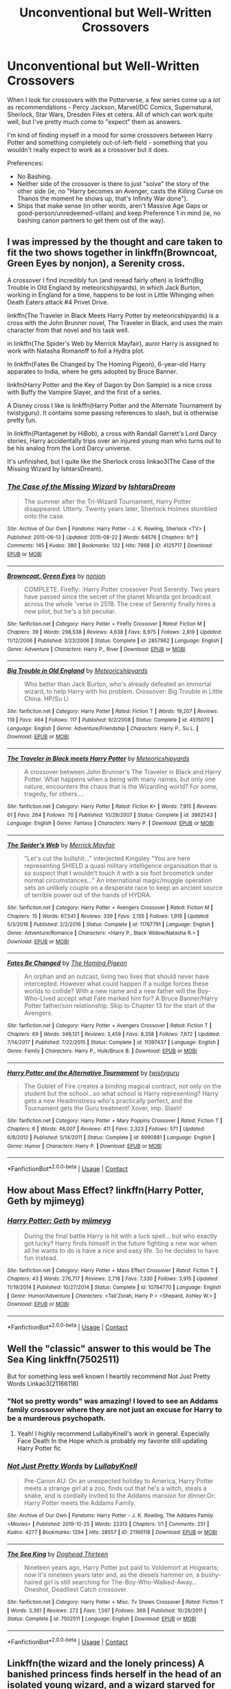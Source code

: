 #+TITLE: Unconventional but Well-Written Crossovers

* Unconventional but Well-Written Crossovers
:PROPERTIES:
:Author: PsiGuy60
:Score: 27
:DateUnix: 1605694941.0
:DateShort: 2020-Nov-18
:FlairText: Request
:END:
When I look for crossovers with the Potterverse, a few series come up a /lot/ as recommendations - Percy Jackson, Marvel/DC Comics, Supernatural, Sherlock, Star Wars, Dresden Files et cetera. All of which can work quite well, but I've pretty much come to "expect" them as answers.

I'm kind of finding myself in a mood for some crossovers between Harry Potter and something completely out-of-left-field - something that you wouldn't really expect to work as a crossover but it does.

Preferences:

- No Bashing.
- Neither side of the crossover is there to just "solve" the story of the other side (ie, no "Harry becomes an Avenger, casts the Killing Curse on Thanos the moment he shows up, that's Infinity War done").
- Ships that make sense (in other words, aren't Massive Age Gaps or good-person/unredeemed-villain) and keep Preference 1 in mind (ie, no bashing canon partners to get them out of the way).


** I was impressed by the thought and care taken to fit the two shows together in linkffn(Browncoat, Green Eyes by nonjon), a Serenity cross.

A crossover I find incredibly fun (and reread fairly often) is linkffn(Big Trouble in Old England by meteoricshipyards), in which Jack Burton, working in England for a time, happens to be lost in Little Whinging when Death Eaters attack #4 Privet Drive.

linkffn(The Traveler in Black Meets Harry Potter by meteoricshipyards) is a cross with the John Brunner novel, The Traveler in Black, and uses the main character from that novel and his task well.

in linkffn(The Spider's Web by Merrick Mayfair), auror Harry is assigned to work with Natasha Romanoff to foil a Hydra plot.

In linkffn(Fates Be Changed by The Homing Pigeon), 6-year-old Harry apparates to India, where he gets adopted by Bruce Banner.

linkfn(Harry Potter and the Key of Dagon by Don Sample) is a nice cross with Buffy the Vampire Slayer, and the first of a series.

A Disney cross I like is linkffn(Harry Potter and the Alternate Tournament by twistyguru). It contains some passing references to slash, but is otherwise pretty fun.

In linkffn(Plantagenet by HiBob), a cross with Randall Garrett's Lord Darcy stories, Harry accidentally trips over an injured young man who turns out to be his analog from the Lord Darcy universe.

It's unfinished, but I quite like the Sherlock cross linkao3(The Case of the Missing Wizard by IshtarsDream).
:PROPERTIES:
:Author: steve_wheeler
:Score: 10
:DateUnix: 1605735037.0
:DateShort: 2020-Nov-19
:END:

*** [[https://archiveofourown.org/works/4125717][*/The Case of the Missing Wizard/*]] by [[https://www.archiveofourown.org/users/IshtarsDream/pseuds/IshtarsDream][/IshtarsDream/]]

#+begin_quote
  The summer after the Tri-Wizard Tournament, Harry Potter disappeared. Utterly. Twenty years later, Sherlock Holmes stumbled onto the case.
#+end_quote

^{/Site/:} ^{Archive} ^{of} ^{Our} ^{Own} ^{*|*} ^{/Fandoms/:} ^{Harry} ^{Potter} ^{-} ^{J.} ^{K.} ^{Rowling,} ^{Sherlock} ^{<TV>} ^{*|*} ^{/Published/:} ^{2015-06-13} ^{*|*} ^{/Updated/:} ^{2015-08-22} ^{*|*} ^{/Words/:} ^{64576} ^{*|*} ^{/Chapters/:} ^{9/?} ^{*|*} ^{/Comments/:} ^{145} ^{*|*} ^{/Kudos/:} ^{380} ^{*|*} ^{/Bookmarks/:} ^{132} ^{*|*} ^{/Hits/:} ^{7868} ^{*|*} ^{/ID/:} ^{4125717} ^{*|*} ^{/Download/:} ^{[[https://archiveofourown.org/downloads/4125717/The%20Case%20of%20the%20Missing.epub?updated_at=1557148010][EPUB]]} ^{or} ^{[[https://archiveofourown.org/downloads/4125717/The%20Case%20of%20the%20Missing.mobi?updated_at=1557148010][MOBI]]}

--------------

[[https://www.fanfiction.net/s/2857962/1/][*/Browncoat, Green Eyes/*]] by [[https://www.fanfiction.net/u/649528/nonjon][/nonjon/]]

#+begin_quote
  COMPLETE. Firefly: :Harry Potter crossover Post Serenity. Two years have passed since the secret of the planet Miranda got broadcast across the whole 'verse in 2518. The crew of Serenity finally hires a new pilot, but he's a bit peculiar.
#+end_quote

^{/Site/:} ^{fanfiction.net} ^{*|*} ^{/Category/:} ^{Harry} ^{Potter} ^{+} ^{Firefly} ^{Crossover} ^{*|*} ^{/Rated/:} ^{Fiction} ^{M} ^{*|*} ^{/Chapters/:} ^{39} ^{*|*} ^{/Words/:} ^{298,538} ^{*|*} ^{/Reviews/:} ^{4,638} ^{*|*} ^{/Favs/:} ^{8,975} ^{*|*} ^{/Follows/:} ^{2,819} ^{*|*} ^{/Updated/:} ^{11/12/2006} ^{*|*} ^{/Published/:} ^{3/23/2006} ^{*|*} ^{/Status/:} ^{Complete} ^{*|*} ^{/id/:} ^{2857962} ^{*|*} ^{/Language/:} ^{English} ^{*|*} ^{/Genre/:} ^{Adventure} ^{*|*} ^{/Characters/:} ^{Harry} ^{P.,} ^{River} ^{*|*} ^{/Download/:} ^{[[http://www.ff2ebook.com/old/ffn-bot/index.php?id=2857962&source=ff&filetype=epub][EPUB]]} ^{or} ^{[[http://www.ff2ebook.com/old/ffn-bot/index.php?id=2857962&source=ff&filetype=mobi][MOBI]]}

--------------

[[https://www.fanfiction.net/s/4515070/1/][*/Big Trouble in Old England/*]] by [[https://www.fanfiction.net/u/897648/Meteoricshipyards][/Meteoricshipyards/]]

#+begin_quote
  Who better than Jack Burton, who's already defeated an immortal wizard, to help Harry with his problem. Crossover: Big Trouble in Little China. HP/Su Li
#+end_quote

^{/Site/:} ^{fanfiction.net} ^{*|*} ^{/Category/:} ^{Harry} ^{Potter} ^{*|*} ^{/Rated/:} ^{Fiction} ^{T} ^{*|*} ^{/Words/:} ^{19,207} ^{*|*} ^{/Reviews/:} ^{119} ^{*|*} ^{/Favs/:} ^{464} ^{*|*} ^{/Follows/:} ^{117} ^{*|*} ^{/Published/:} ^{9/2/2008} ^{*|*} ^{/Status/:} ^{Complete} ^{*|*} ^{/id/:} ^{4515070} ^{*|*} ^{/Language/:} ^{English} ^{*|*} ^{/Genre/:} ^{Adventure/Friendship} ^{*|*} ^{/Characters/:} ^{Harry} ^{P.,} ^{Su} ^{L.} ^{*|*} ^{/Download/:} ^{[[http://www.ff2ebook.com/old/ffn-bot/index.php?id=4515070&source=ff&filetype=epub][EPUB]]} ^{or} ^{[[http://www.ff2ebook.com/old/ffn-bot/index.php?id=4515070&source=ff&filetype=mobi][MOBI]]}

--------------

[[https://www.fanfiction.net/s/3862543/1/][*/The Traveler in Black meets Harry Potter/*]] by [[https://www.fanfiction.net/u/897648/Meteoricshipyards][/Meteoricshipyards/]]

#+begin_quote
  A crossover between John Brunner's The Traveler in Black and Harry Potter. What happens when a being with many names, but only one nature, encounters the chaos that is the Wizarding world? For some, tragedy, for others....
#+end_quote

^{/Site/:} ^{fanfiction.net} ^{*|*} ^{/Category/:} ^{Harry} ^{Potter} ^{*|*} ^{/Rated/:} ^{Fiction} ^{K+} ^{*|*} ^{/Words/:} ^{7,915} ^{*|*} ^{/Reviews/:} ^{61} ^{*|*} ^{/Favs/:} ^{264} ^{*|*} ^{/Follows/:} ^{70} ^{*|*} ^{/Published/:} ^{10/29/2007} ^{*|*} ^{/Status/:} ^{Complete} ^{*|*} ^{/id/:} ^{3862543} ^{*|*} ^{/Language/:} ^{English} ^{*|*} ^{/Genre/:} ^{Fantasy} ^{*|*} ^{/Characters/:} ^{Harry} ^{P.} ^{*|*} ^{/Download/:} ^{[[http://www.ff2ebook.com/old/ffn-bot/index.php?id=3862543&source=ff&filetype=epub][EPUB]]} ^{or} ^{[[http://www.ff2ebook.com/old/ffn-bot/index.php?id=3862543&source=ff&filetype=mobi][MOBI]]}

--------------

[[https://www.fanfiction.net/s/11767791/1/][*/The Spider's Web/*]] by [[https://www.fanfiction.net/u/2424783/Merrick-Mayfair][/Merrick Mayfair/]]

#+begin_quote
  "Let's cut the bullshit..." interjected Kingsley "You are here representing SHIELD a quasi military intelligence organisation that is so suspect that I wouldn't touch it with a six foot broomstick under normal circumstances..." An international magic/muggle operation sets an unlikely couple on a desperate race to keep an ancient source of terrible power out of the hands of HYDRA.
#+end_quote

^{/Site/:} ^{fanfiction.net} ^{*|*} ^{/Category/:} ^{Harry} ^{Potter} ^{+} ^{Avengers} ^{Crossover} ^{*|*} ^{/Rated/:} ^{Fiction} ^{M} ^{*|*} ^{/Chapters/:} ^{15} ^{*|*} ^{/Words/:} ^{67,541} ^{*|*} ^{/Reviews/:} ^{339} ^{*|*} ^{/Favs/:} ^{2,155} ^{*|*} ^{/Follows/:} ^{1,918} ^{*|*} ^{/Updated/:} ^{5/3/2016} ^{*|*} ^{/Published/:} ^{2/2/2016} ^{*|*} ^{/Status/:} ^{Complete} ^{*|*} ^{/id/:} ^{11767791} ^{*|*} ^{/Language/:} ^{English} ^{*|*} ^{/Genre/:} ^{Adventure/Romance} ^{*|*} ^{/Characters/:} ^{<Harry} ^{P.,} ^{Black} ^{Widow/Natasha} ^{R.>} ^{*|*} ^{/Download/:} ^{[[http://www.ff2ebook.com/old/ffn-bot/index.php?id=11767791&source=ff&filetype=epub][EPUB]]} ^{or} ^{[[http://www.ff2ebook.com/old/ffn-bot/index.php?id=11767791&source=ff&filetype=mobi][MOBI]]}

--------------

[[https://www.fanfiction.net/s/11397437/1/][*/Fates Be Changed/*]] by [[https://www.fanfiction.net/u/4783217/The-Homing-Pigeon][/The Homing Pigeon/]]

#+begin_quote
  An orphan and an outcast, living two lives that should never have intercepted. However what could happen if a nudge forces these worlds to collide? With a new name and a new father will the Boy-Who-Lived accept what Fate marked him for? A Bruce Banner/Harry Potter father/son relationship. Skip to Chapter 13 for the start of the Avengers.
#+end_quote

^{/Site/:} ^{fanfiction.net} ^{*|*} ^{/Category/:} ^{Harry} ^{Potter} ^{+} ^{Avengers} ^{Crossover} ^{*|*} ^{/Rated/:} ^{Fiction} ^{T} ^{*|*} ^{/Chapters/:} ^{69} ^{*|*} ^{/Words/:} ^{349,121} ^{*|*} ^{/Reviews/:} ^{3,459} ^{*|*} ^{/Favs/:} ^{8,358} ^{*|*} ^{/Follows/:} ^{7,672} ^{*|*} ^{/Updated/:} ^{7/14/2017} ^{*|*} ^{/Published/:} ^{7/22/2015} ^{*|*} ^{/Status/:} ^{Complete} ^{*|*} ^{/id/:} ^{11397437} ^{*|*} ^{/Language/:} ^{English} ^{*|*} ^{/Genre/:} ^{Family} ^{*|*} ^{/Characters/:} ^{Harry} ^{P.,} ^{Hulk/Bruce} ^{B.} ^{*|*} ^{/Download/:} ^{[[http://www.ff2ebook.com/old/ffn-bot/index.php?id=11397437&source=ff&filetype=epub][EPUB]]} ^{or} ^{[[http://www.ff2ebook.com/old/ffn-bot/index.php?id=11397437&source=ff&filetype=mobi][MOBI]]}

--------------

[[https://www.fanfiction.net/s/6990881/1/][*/Harry Potter and the Alternative Tournament/*]] by [[https://www.fanfiction.net/u/1133360/twistyguru][/twistyguru/]]

#+begin_quote
  The Goblet of Fire creates a binding magical contract, not only on the student but the school...so what school is Harry representing? Harry gets a new Headmistress who's practically perfect, and the Tournament gets the Guru treatment! Xover, imp. Slash!
#+end_quote

^{/Site/:} ^{fanfiction.net} ^{*|*} ^{/Category/:} ^{Harry} ^{Potter} ^{+} ^{Mary} ^{Poppins} ^{Crossover} ^{*|*} ^{/Rated/:} ^{Fiction} ^{T} ^{*|*} ^{/Chapters/:} ^{6} ^{*|*} ^{/Words/:} ^{46,007} ^{*|*} ^{/Reviews/:} ^{411} ^{*|*} ^{/Favs/:} ^{2,323} ^{*|*} ^{/Follows/:} ^{571} ^{*|*} ^{/Updated/:} ^{6/8/2012} ^{*|*} ^{/Published/:} ^{5/14/2011} ^{*|*} ^{/Status/:} ^{Complete} ^{*|*} ^{/id/:} ^{6990881} ^{*|*} ^{/Language/:} ^{English} ^{*|*} ^{/Genre/:} ^{Humor} ^{*|*} ^{/Characters/:} ^{Harry} ^{P.} ^{*|*} ^{/Download/:} ^{[[http://www.ff2ebook.com/old/ffn-bot/index.php?id=6990881&source=ff&filetype=epub][EPUB]]} ^{or} ^{[[http://www.ff2ebook.com/old/ffn-bot/index.php?id=6990881&source=ff&filetype=mobi][MOBI]]}

--------------

*FanfictionBot*^{2.0.0-beta} | [[https://github.com/FanfictionBot/reddit-ffn-bot/wiki/Usage][Usage]] | [[https://www.reddit.com/message/compose?to=tusing][Contact]]
:PROPERTIES:
:Author: FanfictionBot
:Score: 2
:DateUnix: 1605735116.0
:DateShort: 2020-Nov-19
:END:


** How about Mass Effect? linkffn(Harry Potter, Geth by mjimeyg)
:PROPERTIES:
:Author: WhosThisGeek
:Score: 7
:DateUnix: 1605721641.0
:DateShort: 2020-Nov-18
:END:

*** [[https://www.fanfiction.net/s/10784770/1/][*/Harry Potter: Geth/*]] by [[https://www.fanfiction.net/u/1282867/mjimeyg][/mjimeyg/]]

#+begin_quote
  During the final battle Harry is hit with a luck spell... but who exactly got lucky? Harry finds himself in the future fighting a new war when all he wants to do is have a nice and easy life. So he decides to have fun instead.
#+end_quote

^{/Site/:} ^{fanfiction.net} ^{*|*} ^{/Category/:} ^{Harry} ^{Potter} ^{+} ^{Mass} ^{Effect} ^{Crossover} ^{*|*} ^{/Rated/:} ^{Fiction} ^{T} ^{*|*} ^{/Chapters/:} ^{43} ^{*|*} ^{/Words/:} ^{276,717} ^{*|*} ^{/Reviews/:} ^{2,718} ^{*|*} ^{/Favs/:} ^{7,330} ^{*|*} ^{/Follows/:} ^{3,915} ^{*|*} ^{/Updated/:} ^{11/19/2014} ^{*|*} ^{/Published/:} ^{10/27/2014} ^{*|*} ^{/Status/:} ^{Complete} ^{*|*} ^{/id/:} ^{10784770} ^{*|*} ^{/Language/:} ^{English} ^{*|*} ^{/Genre/:} ^{Humor/Adventure} ^{*|*} ^{/Characters/:} ^{<Tali'Zorah,} ^{Harry} ^{P.>} ^{<Shepard,} ^{Ashley} ^{W.>} ^{*|*} ^{/Download/:} ^{[[http://www.ff2ebook.com/old/ffn-bot/index.php?id=10784770&source=ff&filetype=epub][EPUB]]} ^{or} ^{[[http://www.ff2ebook.com/old/ffn-bot/index.php?id=10784770&source=ff&filetype=mobi][MOBI]]}

--------------

*FanfictionBot*^{2.0.0-beta} | [[https://github.com/FanfictionBot/reddit-ffn-bot/wiki/Usage][Usage]] | [[https://www.reddit.com/message/compose?to=tusing][Contact]]
:PROPERTIES:
:Author: FanfictionBot
:Score: 3
:DateUnix: 1605721668.0
:DateShort: 2020-Nov-18
:END:


** Well the "classic" answer to this would be The Sea King linkffn(7502511)

 

But for something less well known I heartily recommend Not Just Pretty Words Linkao3(21166118)
:PROPERTIES:
:Author: ATRDCI
:Score: 12
:DateUnix: 1605708113.0
:DateShort: 2020-Nov-18
:END:

*** "Not so pretty words" was amazing! I loved to see an Addams family crossover where they are not just an excuse for Harry to be a murderous psychopath.
:PROPERTIES:
:Author: Vash_the_Snake
:Score: 3
:DateUnix: 1605736019.0
:DateShort: 2020-Nov-19
:END:

**** Yeah! I highly recommend LullabyKnell's work in general. Especially Face Death In the Hope which is probably my favorite still updating Harry Potter fic
:PROPERTIES:
:Author: ATRDCI
:Score: 3
:DateUnix: 1605739576.0
:DateShort: 2020-Nov-19
:END:


*** [[https://archiveofourown.org/works/21166118][*/Not Just Pretty Words/*]] by [[https://www.archiveofourown.org/users/LullabyKnell/pseuds/LullabyKnell][/LullabyKnell/]]

#+begin_quote
  Pre-Canon AU: On an unexpected holiday to America, Harry Potter meets a strange girl at a zoo, finds out that he's a witch, steals a snake, and is cordially invited to the Addams mansion for dinner.Or: Harry Potter meets the Addams Family.
#+end_quote

^{/Site/:} ^{Archive} ^{of} ^{Our} ^{Own} ^{*|*} ^{/Fandoms/:} ^{Harry} ^{Potter} ^{-} ^{J.} ^{K.} ^{Rowling,} ^{The} ^{Addams} ^{Family} ^{<Movies>} ^{*|*} ^{/Published/:} ^{2019-10-25} ^{*|*} ^{/Words/:} ^{22313} ^{*|*} ^{/Chapters/:} ^{1/1} ^{*|*} ^{/Comments/:} ^{251} ^{*|*} ^{/Kudos/:} ^{4277} ^{*|*} ^{/Bookmarks/:} ^{1294} ^{*|*} ^{/Hits/:} ^{28557} ^{*|*} ^{/ID/:} ^{21166118} ^{*|*} ^{/Download/:} ^{[[https://archiveofourown.org/downloads/21166118/Not%20Just%20Pretty%20Words.epub?updated_at=1604168563][EPUB]]} ^{or} ^{[[https://archiveofourown.org/downloads/21166118/Not%20Just%20Pretty%20Words.mobi?updated_at=1604168563][MOBI]]}

--------------

[[https://www.fanfiction.net/s/7502511/1/][*/The Sea King/*]] by [[https://www.fanfiction.net/u/1205826/Doghead-Thirteen][/Doghead Thirteen/]]

#+begin_quote
  Nineteen years ago, Harry Potter put paid to Voldemort at Hogwarts; now it's nineteen years later and, as the diesels hammer on, a bushy-haired girl is still searching for The-Boy-Who-Walked-Away... Oneshot, Deadliest Catch crossover.
#+end_quote

^{/Site/:} ^{fanfiction.net} ^{*|*} ^{/Category/:} ^{Harry} ^{Potter} ^{+} ^{Misc.} ^{Tv} ^{Shows} ^{Crossover} ^{*|*} ^{/Rated/:} ^{Fiction} ^{T} ^{*|*} ^{/Words/:} ^{5,361} ^{*|*} ^{/Reviews/:} ^{272} ^{*|*} ^{/Favs/:} ^{1,597} ^{*|*} ^{/Follows/:} ^{369} ^{*|*} ^{/Published/:} ^{10/28/2011} ^{*|*} ^{/Status/:} ^{Complete} ^{*|*} ^{/id/:} ^{7502511} ^{*|*} ^{/Language/:} ^{English} ^{*|*} ^{/Download/:} ^{[[http://www.ff2ebook.com/old/ffn-bot/index.php?id=7502511&source=ff&filetype=epub][EPUB]]} ^{or} ^{[[http://www.ff2ebook.com/old/ffn-bot/index.php?id=7502511&source=ff&filetype=mobi][MOBI]]}

--------------

*FanfictionBot*^{2.0.0-beta} | [[https://github.com/FanfictionBot/reddit-ffn-bot/wiki/Usage][Usage]] | [[https://www.reddit.com/message/compose?to=tusing][Contact]]
:PROPERTIES:
:Author: FanfictionBot
:Score: 1
:DateUnix: 1605708135.0
:DateShort: 2020-Nov-18
:END:


** Linkffn(the wizard and the lonely princess) A banished princess finds herself in the head of an isolated young wizard, and a wizard starved for company wakes up in the moon
:PROPERTIES:
:Author: Vash_the_Snake
:Score: 5
:DateUnix: 1605732585.0
:DateShort: 2020-Nov-19
:END:

*** [[https://www.fanfiction.net/s/7201522/1/][*/The Wizard and the Lonely Princess/*]] by [[https://www.fanfiction.net/u/3082642/Harry-Leferts][/Harry Leferts/]]

#+begin_quote
  We all have imaginary friends when we're young right? Well, as it turns out, Harry's might not be all that imaginary at all... Chapters 9-11Rewritten. Story Complete.
#+end_quote

^{/Site/:} ^{fanfiction.net} ^{*|*} ^{/Category/:} ^{Harry} ^{Potter} ^{+} ^{My} ^{Little} ^{Pony} ^{Crossover} ^{*|*} ^{/Rated/:} ^{Fiction} ^{K+} ^{*|*} ^{/Chapters/:} ^{32} ^{*|*} ^{/Words/:} ^{155,306} ^{*|*} ^{/Reviews/:} ^{1,592} ^{*|*} ^{/Favs/:} ^{2,740} ^{*|*} ^{/Follows/:} ^{2,182} ^{*|*} ^{/Updated/:} ^{3/10/2015} ^{*|*} ^{/Published/:} ^{7/20/2011} ^{*|*} ^{/Status/:} ^{Complete} ^{*|*} ^{/id/:} ^{7201522} ^{*|*} ^{/Language/:} ^{English} ^{*|*} ^{/Genre/:} ^{Hurt/Comfort/Friendship} ^{*|*} ^{/Characters/:} ^{Harry} ^{P.,} ^{Princess} ^{Luna/Nightmare} ^{Moon} ^{*|*} ^{/Download/:} ^{[[http://www.ff2ebook.com/old/ffn-bot/index.php?id=7201522&source=ff&filetype=epub][EPUB]]} ^{or} ^{[[http://www.ff2ebook.com/old/ffn-bot/index.php?id=7201522&source=ff&filetype=mobi][MOBI]]}

--------------

*FanfictionBot*^{2.0.0-beta} | [[https://github.com/FanfictionBot/reddit-ffn-bot/wiki/Usage][Usage]] | [[https://www.reddit.com/message/compose?to=tusing][Contact]]
:PROPERTIES:
:Author: FanfictionBot
:Score: 1
:DateUnix: 1605732621.0
:DateShort: 2020-Nov-19
:END:


** I'm not sure it's all that left-field, but Alanna the Lioness isn't one of the standard ones, anyway. Admittedly linkffn(The Pureblood Pretense) series isn't a full crossover, but it does draw a lot of story elements from there - besides the identity switch, there's also the sleeping plague, the Dominion Jewel, the Court of the Rogue, possibly others that I've forgotten since it's been decades since I read Alanna.
:PROPERTIES:
:Author: thrawnca
:Score: 5
:DateUnix: 1605735558.0
:DateShort: 2020-Nov-19
:END:

*** [[https://www.fanfiction.net/s/7613196/1/][*/The Pureblood Pretense/*]] by [[https://www.fanfiction.net/u/3489773/murkybluematter][/murkybluematter/]]

#+begin_quote
  Harriett Potter dreams of going to Hogwarts, but in an AU where the school only accepts purebloods, the only way to reach her goal is to switch places with her pureblood cousin---the only problem? Her cousin is a boy. Alanna the Lioness take on HP.
#+end_quote

^{/Site/:} ^{fanfiction.net} ^{*|*} ^{/Category/:} ^{Harry} ^{Potter} ^{*|*} ^{/Rated/:} ^{Fiction} ^{T} ^{*|*} ^{/Chapters/:} ^{22} ^{*|*} ^{/Words/:} ^{229,389} ^{*|*} ^{/Reviews/:} ^{1,116} ^{*|*} ^{/Favs/:} ^{2,916} ^{*|*} ^{/Follows/:} ^{1,196} ^{*|*} ^{/Updated/:} ^{6/20/2012} ^{*|*} ^{/Published/:} ^{12/5/2011} ^{*|*} ^{/Status/:} ^{Complete} ^{*|*} ^{/id/:} ^{7613196} ^{*|*} ^{/Language/:} ^{English} ^{*|*} ^{/Genre/:} ^{Adventure/Friendship} ^{*|*} ^{/Characters/:} ^{Harry} ^{P.,} ^{Draco} ^{M.} ^{*|*} ^{/Download/:} ^{[[http://www.ff2ebook.com/old/ffn-bot/index.php?id=7613196&source=ff&filetype=epub][EPUB]]} ^{or} ^{[[http://www.ff2ebook.com/old/ffn-bot/index.php?id=7613196&source=ff&filetype=mobi][MOBI]]}

--------------

*FanfictionBot*^{2.0.0-beta} | [[https://github.com/FanfictionBot/reddit-ffn-bot/wiki/Usage][Usage]] | [[https://www.reddit.com/message/compose?to=tusing][Contact]]
:PROPERTIES:
:Author: FanfictionBot
:Score: 1
:DateUnix: 1605735576.0
:DateShort: 2020-Nov-19
:END:


** I usually hate Harry Potter Twilight crossover stories and when I saw the tags I was like hmmm. But I can guarantee you that this is one of the most well written nuanced Master of death type stories I've ever read. It's well written, at times humorous and even existential in some ways and definitely very unique. Highly recommend it.

1)Another Life, Another Love, Another---oh, whatever AverageFish

Summary: On her first day in Forks, Izzy Swan walks into Carlisle's office asking him to be her shrink. On her second day at school, Edward realises she smells of lightning---and that she's crazy, because no, no he does not have an identical twin called Cedric. Watch events unfold for two people who have better things to do---but fall in love anyway.

[[https://archiveofourown.org/works/19222216/chapters/45703825]]

2) The Eyes » Harry Potter saw things. Many things didn't gaze back. Harry Potter heard things. Many things didn't listen back. Five pitiful senses were not enough to gaze into the deep abyss, but with magic being magic a sixth sense is more than enough to see what humans were never meant to see. Harry Potter and the Cthulhu Mythos clash

You don't have to know anything and I mean anything about Lovecraft or cthulhu to read this in fact I recommend you not to. This is one of the best fanfics I've ever read ever. If you like Existential Horror and an incredible experience please read it. Definitely unconventional Excerpt:

"They do not blink," Harry continued. "They do not breathe, drink, eat, properly talk or walk. They walk, but not well enough. They are not real. They are more than real. I see them," he whispered. "I see their shadows at night dance under the pale light of death's candle, and I'm afraid. Afraid..."

A sixteen year old would have been able to speak in such a way. At eleven with his shoddy and gaunt appearance, the words that Harry Potter, the saviour of the wizardry world, spoke were starting to make the back of Dumbledore's beard rise.

[[https://m.fanfiction.net/s/9767473/1/The-Eyes]]
:PROPERTIES:
:Author: gertrude-robinson
:Score: 9
:DateUnix: 1605705750.0
:DateShort: 2020-Nov-18
:END:


** Linkffn(That which holds the image) for a Dr Who crossover - I've never actually watched Doctor Who, but loved it.

Linkffn(Evil Be Thou My Good) for a Hellraiser crossover that by all accounts SHOULDN'T work, but is marvelous nonetheless
:PROPERTIES:
:Author: bgottfried91
:Score: 3
:DateUnix: 1605736070.0
:DateShort: 2020-Nov-19
:END:

*** [[https://www.fanfiction.net/s/7156582/1/][*/That Which Holds The Image/*]] by [[https://www.fanfiction.net/u/1981006/RubbishRobots][/RubbishRobots/]]

#+begin_quote
  Harry Potter faces a boggart that doesn't turn into a Dementor or even Voldermort, but into a horror from his childhood. Now the boggart isn't even a boggart anymore. There's no imitation. That which holds the image of an Angel, becomes itself an Angel.
#+end_quote

^{/Site/:} ^{fanfiction.net} ^{*|*} ^{/Category/:} ^{Doctor} ^{Who} ^{+} ^{Harry} ^{Potter} ^{Crossover} ^{*|*} ^{/Rated/:} ^{Fiction} ^{K+} ^{*|*} ^{/Chapters/:} ^{9} ^{*|*} ^{/Words/:} ^{40,036} ^{*|*} ^{/Reviews/:} ^{1,217} ^{*|*} ^{/Favs/:} ^{3,484} ^{*|*} ^{/Follows/:} ^{1,674} ^{*|*} ^{/Updated/:} ^{4/14/2013} ^{*|*} ^{/Published/:} ^{7/7/2011} ^{*|*} ^{/Status/:} ^{Complete} ^{*|*} ^{/id/:} ^{7156582} ^{*|*} ^{/Language/:} ^{English} ^{*|*} ^{/Genre/:} ^{Adventure/Horror} ^{*|*} ^{/Characters/:} ^{11th} ^{Doctor,} ^{Harry} ^{P.} ^{*|*} ^{/Download/:} ^{[[http://www.ff2ebook.com/old/ffn-bot/index.php?id=7156582&source=ff&filetype=epub][EPUB]]} ^{or} ^{[[http://www.ff2ebook.com/old/ffn-bot/index.php?id=7156582&source=ff&filetype=mobi][MOBI]]}

--------------

[[https://www.fanfiction.net/s/2452681/1/][*/Evil Be Thou My Good/*]] by [[https://www.fanfiction.net/u/226550/Ruskbyte][/Ruskbyte/]]

#+begin_quote
  Nine years ago Vernon Dursley brought home a certain puzzle box. His nephew managed to open it, changing his destiny. Now, in the midst of Voldemort's second rise, Harry Potter has decided to recreate the Lament Configuration... and open it... again.
#+end_quote

^{/Site/:} ^{fanfiction.net} ^{*|*} ^{/Category/:} ^{Harry} ^{Potter} ^{*|*} ^{/Rated/:} ^{Fiction} ^{M} ^{*|*} ^{/Words/:} ^{40,554} ^{*|*} ^{/Reviews/:} ^{1,984} ^{*|*} ^{/Favs/:} ^{9,155} ^{*|*} ^{/Follows/:} ^{2,560} ^{*|*} ^{/Published/:} ^{6/24/2005} ^{*|*} ^{/id/:} ^{2452681} ^{*|*} ^{/Language/:} ^{English} ^{*|*} ^{/Genre/:} ^{Horror/Supernatural} ^{*|*} ^{/Characters/:} ^{Harry} ^{P.,} ^{Hermione} ^{G.} ^{*|*} ^{/Download/:} ^{[[http://www.ff2ebook.com/old/ffn-bot/index.php?id=2452681&source=ff&filetype=epub][EPUB]]} ^{or} ^{[[http://www.ff2ebook.com/old/ffn-bot/index.php?id=2452681&source=ff&filetype=mobi][MOBI]]}

--------------

*FanfictionBot*^{2.0.0-beta} | [[https://github.com/FanfictionBot/reddit-ffn-bot/wiki/Usage][Usage]] | [[https://www.reddit.com/message/compose?to=tusing][Contact]]
:PROPERTIES:
:Author: FanfictionBot
:Score: 2
:DateUnix: 1605736098.0
:DateShort: 2020-Nov-19
:END:


*** Given I'm looking for "shouldn't really work but does", the Hellraiser one fits my request really well.
:PROPERTIES:
:Author: PsiGuy60
:Score: 1
:DateUnix: 1605736304.0
:DateShort: 2020-Nov-19
:END:


** linkffn(2452681) - Hellraiser crossover, you don't need to know the fandom. Great horror one-shot, there is a sequel but I don't think it was as good.
:PROPERTIES:
:Author: telephone_monkey_365
:Score: 3
:DateUnix: 1605742958.0
:DateShort: 2020-Nov-19
:END:

*** [[https://www.fanfiction.net/s/2452681/1/][*/Evil Be Thou My Good/*]] by [[https://www.fanfiction.net/u/226550/Ruskbyte][/Ruskbyte/]]

#+begin_quote
  Nine years ago Vernon Dursley brought home a certain puzzle box. His nephew managed to open it, changing his destiny. Now, in the midst of Voldemort's second rise, Harry Potter has decided to recreate the Lament Configuration... and open it... again.
#+end_quote

^{/Site/:} ^{fanfiction.net} ^{*|*} ^{/Category/:} ^{Harry} ^{Potter} ^{*|*} ^{/Rated/:} ^{Fiction} ^{M} ^{*|*} ^{/Words/:} ^{40,554} ^{*|*} ^{/Reviews/:} ^{1,984} ^{*|*} ^{/Favs/:} ^{9,155} ^{*|*} ^{/Follows/:} ^{2,560} ^{*|*} ^{/Published/:} ^{6/24/2005} ^{*|*} ^{/id/:} ^{2452681} ^{*|*} ^{/Language/:} ^{English} ^{*|*} ^{/Genre/:} ^{Horror/Supernatural} ^{*|*} ^{/Characters/:} ^{Harry} ^{P.,} ^{Hermione} ^{G.} ^{*|*} ^{/Download/:} ^{[[http://www.ff2ebook.com/old/ffn-bot/index.php?id=2452681&source=ff&filetype=epub][EPUB]]} ^{or} ^{[[http://www.ff2ebook.com/old/ffn-bot/index.php?id=2452681&source=ff&filetype=mobi][MOBI]]}

--------------

*FanfictionBot*^{2.0.0-beta} | [[https://github.com/FanfictionBot/reddit-ffn-bot/wiki/Usage][Usage]] | [[https://www.reddit.com/message/compose?to=tusing][Contact]]
:PROPERTIES:
:Author: FanfictionBot
:Score: 1
:DateUnix: 1605742976.0
:DateShort: 2020-Nov-19
:END:


** [[https://archiveofourown.org/works/6870892/chapters/15678928][The Colours of the World]] is a cross-over with the anime Full Metal Alchemist: Brotherhood (FMA:B) that I enjoyed reading recently. I really would like to know if someone without prior FMA:B knowledge can enjoy it as much as I did.

Flame Alchemist [[https://hero.fandom.com/wiki/Roy_Mustang][Roy Mustang]] is sent by the entity known as "Truth" into the Harry Potter world to deal with a wizard who has escaped Truth's judgment for so long. The story explores the differences between the alchemy of Roy's world and the alchemy of HP's world.

My other recommendations are crossovers with book Sherlock Holmes, which are sadly few in number. Most of the Sherlock crossover stories tend to feature the BBC (Benedict Cumberbatch) version that I think didn't manage to capture the OG Holmes spirit.

/Sherlock Holmes and the Ravenclaw Codex/ is set in Sherlock Holmes' true timeline, the Victorian Era. As such, Harry Potter technically isn't in here, but the magical world is very much alive. We meet wizards from this time in history and see how they react to the great consulting detective's methods of solving crimes.

/A Study in Magic/ is a story that brings book Sherlock Holmes forward in time. Dr. John Watson, back in his original role of chronicler, recounts the events surrounding the adoption of Harry Potter by the detective until the time when the point of view shifts so that Harry's Hogwarts days could be better told.
:PROPERTIES:
:Author: Termsndconditions
:Score: 3
:DateUnix: 1605765037.0
:DateShort: 2020-Nov-19
:END:

*** [[https://www.fanfiction.net/s/3991385/1/][*/Sherlock Holmes and the Ravenclaw Codex/*]] by [[https://www.fanfiction.net/u/1036509/Pavonis-Mons][/Pavonis Mons/]]

#+begin_quote
  A Sherlock Holmes mystery set in Victorian Hogwarts. A valuable artefact has been stolen from Hogwarts School, with a Muggle student the only suspect, and Headmaster Black summons Holmes to retrieve it. But the case is not as clear cut as it first appears
#+end_quote

^{/Site/:} ^{fanfiction.net} ^{*|*} ^{/Category/:} ^{Harry} ^{Potter} ^{*|*} ^{/Rated/:} ^{Fiction} ^{K} ^{*|*} ^{/Chapters/:} ^{14} ^{*|*} ^{/Words/:} ^{27,071} ^{*|*} ^{/Reviews/:} ^{95} ^{*|*} ^{/Favs/:} ^{158} ^{*|*} ^{/Follows/:} ^{46} ^{*|*} ^{/Updated/:} ^{1/13/2008} ^{*|*} ^{/Published/:} ^{1/4/2008} ^{*|*} ^{/id/:} ^{3991385} ^{*|*} ^{/Language/:} ^{English} ^{*|*} ^{/Genre/:} ^{Crime/Supernatural} ^{*|*} ^{/Characters/:} ^{Phineas} ^{Nigellus} ^{*|*} ^{/Download/:} ^{[[http://www.ff2ebook.com/old/ffn-bot/index.php?id=3991385&source=ff&filetype=epub][EPUB]]} ^{or} ^{[[http://www.ff2ebook.com/old/ffn-bot/index.php?id=3991385&source=ff&filetype=mobi][MOBI]]}

--------------

[[https://www.fanfiction.net/s/6947125/1/][*/A Study in Magic/*]] by [[https://www.fanfiction.net/u/2780911/Vixit][/Vixit/]]

#+begin_quote
  When Albus Dumbledore shows up at Baker Street with strange demands and baby-filled picnic baskets, Sherlock Holmes is less than thrilled. Featuring Detective!Harry, Competent!Quirrell, and the world's only private consulting detective. No slash.
#+end_quote

^{/Site/:} ^{fanfiction.net} ^{*|*} ^{/Category/:} ^{Harry} ^{Potter} ^{+} ^{Sherlock} ^{Holmes} ^{Crossover} ^{*|*} ^{/Rated/:} ^{Fiction} ^{T} ^{*|*} ^{/Chapters/:} ^{20} ^{*|*} ^{/Words/:} ^{45,805} ^{*|*} ^{/Reviews/:} ^{844} ^{*|*} ^{/Favs/:} ^{2,331} ^{*|*} ^{/Follows/:} ^{1,509} ^{*|*} ^{/Updated/:} ^{3/15/2012} ^{*|*} ^{/Published/:} ^{4/28/2011} ^{*|*} ^{/Status/:} ^{Complete} ^{*|*} ^{/id/:} ^{6947125} ^{*|*} ^{/Language/:} ^{English} ^{*|*} ^{/Genre/:} ^{Drama/Adventure} ^{*|*} ^{/Characters/:} ^{Harry} ^{P.,} ^{Sherlock} ^{Holmes} ^{*|*} ^{/Download/:} ^{[[http://www.ff2ebook.com/old/ffn-bot/index.php?id=6947125&source=ff&filetype=epub][EPUB]]} ^{or} ^{[[http://www.ff2ebook.com/old/ffn-bot/index.php?id=6947125&source=ff&filetype=mobi][MOBI]]}

--------------

*FanfictionBot*^{2.0.0-beta} | [[https://github.com/FanfictionBot/reddit-ffn-bot/wiki/Usage][Usage]] | [[https://www.reddit.com/message/compose?to=tusing][Contact]]
:PROPERTIES:
:Author: FanfictionBot
:Score: 2
:DateUnix: 1605765084.0
:DateShort: 2020-Nov-19
:END:


** This sounds like a good thread. Putting a comment here to keep track.
:PROPERTIES:
:Author: CreamPuffDelight
:Score: 5
:DateUnix: 1605695501.0
:DateShort: 2020-Nov-18
:END:

*** Just so you're aware, it's usually nicer invoke the remind-me bot to be reminded of the thread (and let others do the same - remindmebot puts a link to a pre-crafted direct message in its response). Or to just save the thread and not leave a comment if all you want is to not lose the thread.
:PROPERTIES:
:Author: PsiGuy60
:Score: 8
:DateUnix: 1605695896.0
:DateShort: 2020-Nov-18
:END:


** I got a fic that crosses over the characterizations of HPMOR and Rick and Morty:

[[https://archiveofourown.org/works/27034639/chapters/66000553]]

It's not quite what you're looking for, and it requires at least a cursory familiar with HPMOR to 'get', but people seem to like it.
:PROPERTIES:
:Author: kenneth1221
:Score: 2
:DateUnix: 1605737430.0
:DateShort: 2020-Nov-19
:END:


** [[https://www.tthfanfic.org/Story-14005/dogbertcarroll+Walking+in+the+shadows.html][Walking in Shadows]]. In which a road tripping Xander Harris picks up a post DoM Sirius Black on the side of the highway and dementedness ensues.
:PROPERTIES:
:Author: horrorshowjack
:Score: 2
:DateUnix: 1605740150.0
:DateShort: 2020-Nov-19
:END:


** Two one-shots that I like that are unusual crossovers are Making Rent by Misfit_McCoward and The Magic Bullet by minuseven. linkao3(13475685) linkao3(3175804)

For the first, you really don't need to be familiar with the crossover fandom at all to enjoy it.
:PROPERTIES:
:Author: OhWallflower
:Score: 2
:DateUnix: 1605916989.0
:DateShort: 2020-Nov-21
:END:

*** [[https://archiveofourown.org/works/13475685][*/Making Rent/*]] by [[https://www.archiveofourown.org/users/Misfit_McCoward/pseuds/Misfit_McCoward][/Misfit_McCoward/]]

#+begin_quote
  Ginny finds an old artifact that houses an evil soul that keeps trying to possess her. She is NOT doing this again.
#+end_quote

^{/Site/:} ^{Archive} ^{of} ^{Our} ^{Own} ^{*|*} ^{/Fandoms/:} ^{Harry} ^{Potter} ^{-} ^{J.} ^{K.} ^{Rowling,} ^{Yu-Gi-Oh!} ^{*|*} ^{/Published/:} ^{2018-01-25} ^{*|*} ^{/Completed/:} ^{2018-01-26} ^{*|*} ^{/Words/:} ^{17052} ^{*|*} ^{/Chapters/:} ^{2/2} ^{*|*} ^{/Comments/:} ^{54} ^{*|*} ^{/Kudos/:} ^{621} ^{*|*} ^{/Bookmarks/:} ^{244} ^{*|*} ^{/Hits/:} ^{5095} ^{*|*} ^{/ID/:} ^{13475685} ^{*|*} ^{/Download/:} ^{[[https://archiveofourown.org/downloads/13475685/Making%20Rent.epub?updated_at=1594498767][EPUB]]} ^{or} ^{[[https://archiveofourown.org/downloads/13475685/Making%20Rent.mobi?updated_at=1594498767][MOBI]]}

--------------

[[https://archiveofourown.org/works/3175804][*/The Magic Bullet/*]] by [[https://www.archiveofourown.org/users/minuseven/pseuds/minuseven][/minuseven/]]

#+begin_quote
  This was why Hermione didn't sleep anymore.Answering her thoughts eagerly, the combat knife that had been hidden under her pillow blurred into her hand as a gun. It was safer that way, somehow. Everything else might fail her, people, teachers, knowledge, herself... but she would always have her power with her.
#+end_quote

^{/Site/:} ^{Archive} ^{of} ^{Our} ^{Own} ^{*|*} ^{/Fandoms/:} ^{Harry} ^{Potter} ^{-} ^{J.} ^{K.} ^{Rowling,} ^{Worm} ^{-} ^{Wildbow} ^{*|*} ^{/Published/:} ^{2015-01-14} ^{*|*} ^{/Words/:} ^{2207} ^{*|*} ^{/Chapters/:} ^{1/1} ^{*|*} ^{/Comments/:} ^{6} ^{*|*} ^{/Kudos/:} ^{204} ^{*|*} ^{/Bookmarks/:} ^{33} ^{*|*} ^{/Hits/:} ^{2598} ^{*|*} ^{/ID/:} ^{3175804} ^{*|*} ^{/Download/:} ^{[[https://archiveofourown.org/downloads/3175804/The%20Magic%20Bullet.epub?updated_at=1421518976][EPUB]]} ^{or} ^{[[https://archiveofourown.org/downloads/3175804/The%20Magic%20Bullet.mobi?updated_at=1421518976][MOBI]]}

--------------

*FanfictionBot*^{2.0.0-beta} | [[https://github.com/FanfictionBot/reddit-ffn-bot/wiki/Usage][Usage]] | [[https://www.reddit.com/message/compose?to=tusing][Contact]]
:PROPERTIES:
:Author: FanfictionBot
:Score: 1
:DateUnix: 1605917010.0
:DateShort: 2020-Nov-21
:END:


** I haven't even seen Naruto and still read a Naruto crossover. You have to read the OG straight Harry Potter one first, I think, to understand the character, then you can enjoy her dropped in the Naruto world. Linkao3(Lily and the Art of Being Sisyphus)
:PROPERTIES:
:Author: vengefulmanatee
:Score: 2
:DateUnix: 1605706578.0
:DateShort: 2020-Nov-18
:END:

*** [[https://archiveofourown.org/works/15675621][*/Lily and the Art of Being Sisyphus/*]] by [[https://www.archiveofourown.org/users/The_Carnivorous_Muffin/pseuds/The_Carnivorous_Muffin][/The_Carnivorous_Muffin/]]

#+begin_quote
  As the unwitting personification of Death, reality exists to Lily through the veil of a backstage curtain, a transient stage show performed by actors who take their roles only too seriously. But as the Girl-Who-Lived, Lily's role to play is the most important of all, and come hell or high water play it she will, regardless of how awful Wizard Lenin seems to think she is at her job.
#+end_quote

^{/Site/:} ^{Archive} ^{of} ^{Our} ^{Own} ^{*|*} ^{/Fandom/:} ^{Harry} ^{Potter} ^{-} ^{J.} ^{K.} ^{Rowling} ^{*|*} ^{/Published/:} ^{2018-08-13} ^{*|*} ^{/Updated/:} ^{2020-10-04} ^{*|*} ^{/Words/:} ^{420588} ^{*|*} ^{/Chapters/:} ^{74/?} ^{*|*} ^{/Comments/:} ^{409} ^{*|*} ^{/Kudos/:} ^{1101} ^{*|*} ^{/Bookmarks/:} ^{397} ^{*|*} ^{/Hits/:} ^{40454} ^{*|*} ^{/ID/:} ^{15675621} ^{*|*} ^{/Download/:} ^{[[https://archiveofourown.org/downloads/15675621/Lily%20and%20the%20Art%20of.epub?updated_at=1601848871][EPUB]]} ^{or} ^{[[https://archiveofourown.org/downloads/15675621/Lily%20and%20the%20Art%20of.mobi?updated_at=1601848871][MOBI]]}

--------------

*FanfictionBot*^{2.0.0-beta} | [[https://github.com/FanfictionBot/reddit-ffn-bot/wiki/Usage][Usage]] | [[https://www.reddit.com/message/compose?to=tusing][Contact]]
:PROPERTIES:
:Author: FanfictionBot
:Score: 2
:DateUnix: 1605706600.0
:DateShort: 2020-Nov-18
:END:


*** Linkao3(minato namikaze and the destroyer of worlds)
:PROPERTIES:
:Author: abhi9kuvu
:Score: 2
:DateUnix: 1605723436.0
:DateShort: 2020-Nov-18
:END:

**** [[https://archiveofourown.org/works/15685944][*/Minato Namikaze and the Destroyer of Worlds/*]] by [[https://www.archiveofourown.org/users/The_Carnivorous_Muffin/pseuds/The_Carnivorous_Muffin][/The_Carnivorous_Muffin/]]

#+begin_quote
  On October 10th when the Kyuubi no Kitsune ravages Konoha, Namikaze Minato unwittingly makes a bargain with Death. Years earlier, his life is rewritten when the overpowered, bizarre, and possibly alien Eleanor Lily Potter arrives at Konoha's orphanage and quickly becomes his best friend.
#+end_quote

^{/Site/:} ^{Archive} ^{of} ^{Our} ^{Own} ^{*|*} ^{/Fandoms/:} ^{Harry} ^{Potter} ^{-} ^{J.} ^{K.} ^{Rowling,} ^{Naruto} ^{*|*} ^{/Published/:} ^{2018-08-14} ^{*|*} ^{/Updated/:} ^{2020-10-23} ^{*|*} ^{/Words/:} ^{331311} ^{*|*} ^{/Chapters/:} ^{51/?} ^{*|*} ^{/Comments/:} ^{419} ^{*|*} ^{/Kudos/:} ^{811} ^{*|*} ^{/Bookmarks/:} ^{302} ^{*|*} ^{/Hits/:} ^{29575} ^{*|*} ^{/ID/:} ^{15685944} ^{*|*} ^{/Download/:} ^{[[https://archiveofourown.org/downloads/15685944/Minato%20Namikaze%20and%20the.epub?updated_at=1603507719][EPUB]]} ^{or} ^{[[https://archiveofourown.org/downloads/15685944/Minato%20Namikaze%20and%20the.mobi?updated_at=1603507719][MOBI]]}

--------------

*FanfictionBot*^{2.0.0-beta} | [[https://github.com/FanfictionBot/reddit-ffn-bot/wiki/Usage][Usage]] | [[https://www.reddit.com/message/compose?to=tusing][Contact]]
:PROPERTIES:
:Author: FanfictionBot
:Score: 1
:DateUnix: 1605723462.0
:DateShort: 2020-Nov-18
:END:


*** To clarify: this is "the OG straight one".
:PROPERTIES:
:Author: Holy_Hand_Grenadier
:Score: 1
:DateUnix: 1605715360.0
:DateShort: 2020-Nov-18
:END:


** Most of the crossovers I read are with Doctor Who, so here are the two that are worth a notable mention. I quite enjoyed what little I read of Potter Who and the Wossname's Thingummy. linkffn(8484470) Also found that Not Not-Human did a wonderful job at blending the lore of both universes and came up with a interesting and plausible origin story for the wizarding world. linkffn(10462166)
:PROPERTIES:
:Author: Snegurochkaa
:Score: 1
:DateUnix: 1605750513.0
:DateShort: 2020-Nov-19
:END:

*** [[https://www.fanfiction.net/s/8484470/1/][*/Potter Who and the Wossname's Thingummy/*]] by [[https://www.fanfiction.net/u/4228802/ForrestUUID][/ForrestUUID/]]

#+begin_quote
  No TARDIS, no screwdriver, and no memory --- on the plus side, an owl and a wand! May or may not be AU. "It's all in the mind, you know."
#+end_quote

^{/Site/:} ^{fanfiction.net} ^{*|*} ^{/Category/:} ^{Doctor} ^{Who} ^{+} ^{Harry} ^{Potter} ^{Crossover} ^{*|*} ^{/Rated/:} ^{Fiction} ^{K+} ^{*|*} ^{/Chapters/:} ^{40} ^{*|*} ^{/Words/:} ^{226,568} ^{*|*} ^{/Reviews/:} ^{830} ^{*|*} ^{/Favs/:} ^{1,458} ^{*|*} ^{/Follows/:} ^{1,489} ^{*|*} ^{/Updated/:} ^{10/31/2019} ^{*|*} ^{/Published/:} ^{8/31/2012} ^{*|*} ^{/id/:} ^{8484470} ^{*|*} ^{/Language/:} ^{English} ^{*|*} ^{/Genre/:} ^{Humor/Mystery} ^{*|*} ^{/Characters/:} ^{11th} ^{Doctor,} ^{Harry} ^{P.} ^{*|*} ^{/Download/:} ^{[[http://www.ff2ebook.com/old/ffn-bot/index.php?id=8484470&source=ff&filetype=epub][EPUB]]} ^{or} ^{[[http://www.ff2ebook.com/old/ffn-bot/index.php?id=8484470&source=ff&filetype=mobi][MOBI]]}

--------------

[[https://www.fanfiction.net/s/10462166/1/][*/Not Not-Human/*]] by [[https://www.fanfiction.net/u/1624202/Forensica-X][/Forensica X/]]

#+begin_quote
  Cold-case disappearances, gruesome murders, unexplainable disasters, and a spate of terrorist attacks rocked the UK only to end with an explosion in a tiny village. The Doctor and Rose Tyler followed the trail of the invisible war for years, but never thought their search would lead to a baby with a lightning bolt scar.
#+end_quote

^{/Site/:} ^{fanfiction.net} ^{*|*} ^{/Category/:} ^{Doctor} ^{Who} ^{+} ^{Harry} ^{Potter} ^{Crossover} ^{*|*} ^{/Rated/:} ^{Fiction} ^{T} ^{*|*} ^{/Chapters/:} ^{15} ^{*|*} ^{/Words/:} ^{129,123} ^{*|*} ^{/Reviews/:} ^{233} ^{*|*} ^{/Favs/:} ^{872} ^{*|*} ^{/Follows/:} ^{487} ^{*|*} ^{/Updated/:} ^{1/29/2016} ^{*|*} ^{/Published/:} ^{6/17/2014} ^{*|*} ^{/Status/:} ^{Complete} ^{*|*} ^{/id/:} ^{10462166} ^{*|*} ^{/Language/:} ^{English} ^{*|*} ^{/Genre/:} ^{Adventure/Family} ^{*|*} ^{/Characters/:} ^{<Rose} ^{T.,} ^{10th} ^{Doctor} ^{Duplicate>} ^{Harry} ^{P.} ^{*|*} ^{/Download/:} ^{[[http://www.ff2ebook.com/old/ffn-bot/index.php?id=10462166&source=ff&filetype=epub][EPUB]]} ^{or} ^{[[http://www.ff2ebook.com/old/ffn-bot/index.php?id=10462166&source=ff&filetype=mobi][MOBI]]}

--------------

*FanfictionBot*^{2.0.0-beta} | [[https://github.com/FanfictionBot/reddit-ffn-bot/wiki/Usage][Usage]] | [[https://www.reddit.com/message/compose?to=tusing][Contact]]
:PROPERTIES:
:Author: FanfictionBot
:Score: 1
:DateUnix: 1605750534.0
:DateShort: 2020-Nov-19
:END:


** For Doctor Who, linkffn(That Which Holds the Image) is positively chilling
:PROPERTIES:
:Author: eurasian_nuthatch
:Score: 1
:DateUnix: 1605815518.0
:DateShort: 2020-Nov-19
:END:

*** [[https://www.fanfiction.net/s/7156582/1/][*/That Which Holds The Image/*]] by [[https://www.fanfiction.net/u/1981006/RubbishRobots][/RubbishRobots/]]

#+begin_quote
  Harry Potter faces a boggart that doesn't turn into a Dementor or even Voldermort, but into a horror from his childhood. Now the boggart isn't even a boggart anymore. There's no imitation. That which holds the image of an Angel, becomes itself an Angel.
#+end_quote

^{/Site/:} ^{fanfiction.net} ^{*|*} ^{/Category/:} ^{Doctor} ^{Who} ^{+} ^{Harry} ^{Potter} ^{Crossover} ^{*|*} ^{/Rated/:} ^{Fiction} ^{K+} ^{*|*} ^{/Chapters/:} ^{9} ^{*|*} ^{/Words/:} ^{40,036} ^{*|*} ^{/Reviews/:} ^{1,217} ^{*|*} ^{/Favs/:} ^{3,484} ^{*|*} ^{/Follows/:} ^{1,674} ^{*|*} ^{/Updated/:} ^{4/14/2013} ^{*|*} ^{/Published/:} ^{7/7/2011} ^{*|*} ^{/Status/:} ^{Complete} ^{*|*} ^{/id/:} ^{7156582} ^{*|*} ^{/Language/:} ^{English} ^{*|*} ^{/Genre/:} ^{Adventure/Horror} ^{*|*} ^{/Characters/:} ^{11th} ^{Doctor,} ^{Harry} ^{P.} ^{*|*} ^{/Download/:} ^{[[http://www.ff2ebook.com/old/ffn-bot/index.php?id=7156582&source=ff&filetype=epub][EPUB]]} ^{or} ^{[[http://www.ff2ebook.com/old/ffn-bot/index.php?id=7156582&source=ff&filetype=mobi][MOBI]]}

--------------

*FanfictionBot*^{2.0.0-beta} | [[https://github.com/FanfictionBot/reddit-ffn-bot/wiki/Usage][Usage]] | [[https://www.reddit.com/message/compose?to=tusing][Contact]]
:PROPERTIES:
:Author: FanfictionBot
:Score: 1
:DateUnix: 1605815543.0
:DateShort: 2020-Nov-19
:END:


** The Addams Family and Bewitched make very funny stories.
:PROPERTIES:
:Author: disneysslythprincess
:Score: 1
:DateUnix: 1605740442.0
:DateShort: 2020-Nov-19
:END:
